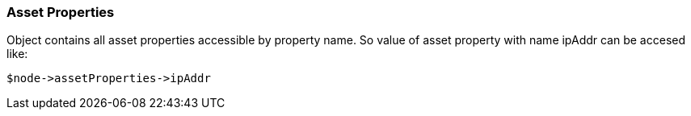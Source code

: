 [.nxsl-class]
[[class-assetproperties]]
=== Asset Properties

Object contains all asset properties accessible by property name. So value of asset property with name ipAddr can be accesed like: 

[source,c]
----
$node->assetProperties->ipAddr
----


